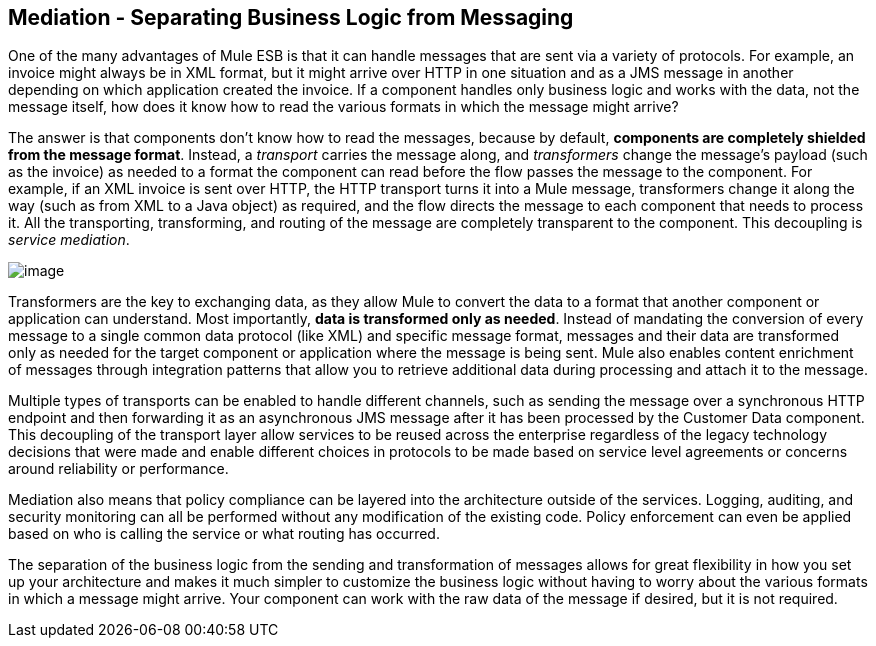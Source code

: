== Mediation - Separating Business Logic from Messaging

One of the many advantages of Mule ESB is that it can handle messages that are sent via a variety of protocols. For example, an invoice might always be in XML format, but it might arrive over HTTP in one situation and as a JMS message in another depending on which application created the invoice. If a component handles only business logic and works with the data, not the message itself, how does it know how to read the various formats in which the message might arrive?

The answer is that components don't know how to read the messages, because by default, *components are completely shielded from the message format*. Instead, a _transport_ carries the message along, and _transformers_ change the message's payload (such as the invoice) as needed to a format the component can read before the flow passes the message to the component. For example, if an XML invoice is sent over HTTP, the HTTP transport turns it into a Mule message, transformers change it along the way (such as from XML to a Java object) as required, and the flow directs the message to each component that needs to process it. All the transporting, transforming, and routing of the message are completely transparent to the component. This decoupling is _service mediation_.

image:/docs/download/attachments/87687904/Mediation.jpg?version=1&modificationDate=1303325269916[image]

Transformers are the key to exchanging data, as they allow Mule to convert the data to a format that another component or application can understand. Most importantly, *data is transformed only as needed*. Instead of mandating the conversion of every message to a single common data protocol (like XML) and specific message format, messages and their data are transformed only as needed for the target component or application where the message is being sent. Mule also enables content enrichment of messages through integration patterns that allow you to retrieve additional data during processing and attach it to the message.

Multiple types of transports can be enabled to handle different channels, such as sending the message over a synchronous HTTP endpoint and then forwarding it as an asynchronous JMS message after it has been processed by the Customer Data component. This decoupling of the transport layer allow services to be reused across the enterprise regardless of the legacy technology decisions that were made and enable different choices in protocols to be made based on service level agreements or concerns around reliability or performance.

Mediation also means that policy compliance can be layered into the architecture outside of the services. Logging, auditing, and security monitoring can all be performed without any modification of the existing code. Policy enforcement can even be applied based on who is calling the service or what routing has occurred.

The separation of the business logic from the sending and transformation of messages allows for great flexibility in how you set up your architecture and makes it much simpler to customize the business logic without having to worry about the various formats in which a message might arrive. Your component can work with the raw data of the message if desired, but it is not required.
